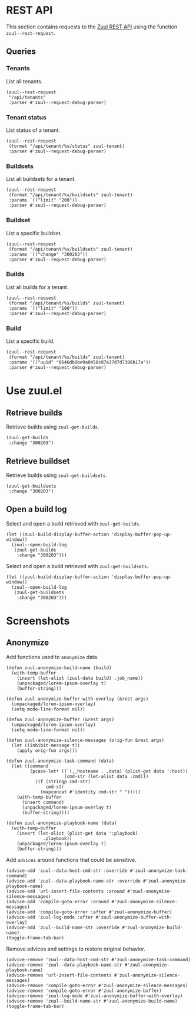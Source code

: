 * REST API

This section contains requests to the [[https://zuul-ci.org/docs/zuul/latest/rest-api.html][Zuul REST API]] using the function =zuul--rest-request=.

** Queries

*** Tenants

List all tenants.

#+begin_src elisp :results none
  (zuul--rest-request
   "/api/tenants"
   :parser #'zuul--request-debug-parser)
#+end_src

*** Tenant status

List status of a tenant.

#+begin_src elisp :results none
  (zuul--rest-request
   (format "/api/tenant/%s/status" zuul-tenant)
   :parser #'zuul--request-debug-parser)
#+end_src

*** Buildsets

List all buildsets for a tenant.

#+begin_src elisp :results none
  (zuul--rest-request
   (format "/api/tenant/%s/buildsets" zuul-tenant)
   :params `(("limit" "200"))
   :parser #'zuul--request-debug-parser)
#+end_src

*** Buildset

List a specific buildset.

#+begin_src elisp :results none
  (zuul--rest-request
   (format "/api/tenant/%s/buildsets" zuul-tenant)
   :params `(("change" "300203"))
   :parser #'zuul--request-debug-parser)
#+end_src

*** Builds

List all builds for a tenant.

#+begin_src elisp :results none
  (zuul--rest-request
   (format "/api/tenant/%s/builds" zuul-tenant)
   :params `(("limit" "100"))
   :parser #'zuul--request-debug-parser)
#+end_src

*** Build

List a specific build.

#+begin_src elisp :results none
  (zuul--rest-request
   (format "/api/tenant/%s/builds" zuul-tenant)
   :params '(("uuid" "0646db9be9a0450c87a37d7d7386b17a"))
   :parser #'zuul--request-debug-parser)
#+end_src

* Use zuul.el

** Retrieve builds

Retrieve builds using =zuul-get-builds=.

#+begin_src elisp
  (zuul-get-builds
   :change "300203")
#+end_src
** Retrieve buildset

Retrieve builds using =zuul-get-buildsets=.

#+begin_src elisp :results none
  (zuul-get-buildsets
   :change "300203")
#+end_src
** Open a build log

Select and open a build retrieved with =zuul-get-builds=.

#+begin_src elisp :results none
  (let ((zuul-build-display-buffer-action 'display-buffer-pop-up-window))
    (zuul--open-build-log
     (zuul-get-builds
      :change "300203")))
#+end_src

Select and open a build retrieved with =zuul-get-buildsets=.

#+begin_src elisp :results none
  (let ((zuul-build-display-buffer-action 'display-buffer-pop-up-window))
    (zuul--open-build-log
     (zuul-get-buildsets
      :change "300203")))
#+end_src

* Screenshots

** Anonymize

Add functions used to =anonymize= data.

#+begin_src elisp :results none
  (defun zuul-anonymize-build-name (build)
    (with-temp-buffer
      (insert (let-alist (zuul-data build) .job_name))
      (unpackaged/lorem-ipsum-overlay t)
      (buffer-string)))

  (defun zuul-anonymize-buffer-with-overlay (&rest args)
    (unpackaged/lorem-ipsum-overlay)
    (setq mode-line-format nil))

  (defun zuul-anonymize-buffer (&rest args)
    (unpackaged/lorem-ipsum-overlay)
    (setq mode-line-format nil))

  (defun zuul-anonymize-silence-messages (orig-fun &rest args)
    (let ((inhibit-message t))
      (apply orig-fun args)))

  (defun zuul-anonymize-task-command (data)
    (let ((command
           (pcase-let* ((`(,_hostname . ,data) (plist-get data ':host))
                        (cmd-str (let-alist data .cmd)))
             (if (stringp cmd-str)
                 cmd-str
               (mapconcat #'identity cmd-str " ")))))
      (with-temp-buffer
        (insert command)
        (unpackaged/lorem-ipsum-overlay t)
        (buffer-string))))

  (defun zuul-anonymize-playbook-name (data)
    (with-temp-buffer
      (insert (let-alist (plist-get data ':playbook)
                .playbook))
      (unpackaged/lorem-ipsum-overlay t)
      (buffer-string)))
#+end_src

Add =advices= around functions that could be sensitive.

#+begin_src elisp :results none
  (advice-add 'zuul--data-host-cmd-str :override #'zuul-anonymize-task-command)
  (advice-add 'zuul--data-playbook-name-str :override #'zuul-anonymize-playbook-name)
  (advice-add 'url-insert-file-contents :around #'zuul-anonymize-silence-messages)
  (advice-add 'compile-goto-error :around #'zuul-anonymize-silence-messages)
  (advice-add 'compile-goto-error :after #'zuul-anonymize-buffer)
  (advice-add 'zuul-log-mode :after #'zuul-anonymize-buffer-with-overlay)
  (advice-add 'zuul--build-name-str :override #'zuul-anonymize-build-name)
  (toggle-frame-tab-bar)
#+end_src

Remove advices and settings to restore original behavior.

#+begin_src elisp :results none
  (advice-remove 'zuul--data-host-cmd-str #'zuul-anonymize-task-command)
  (advice-remove 'zuul--data-playbook-name-str #'zuul-anonymize-playbook-name)
  (advice-remove 'url-insert-file-contents #'zuul-anonymize-silence-messages)
  (advice-remove 'compile-goto-error #'zuul-anonymize-silence-messages)
  (advice-remove 'compile-goto-error #'zuul-anonymize-buffer)
  (advice-remove 'zuul-log-mode #'zuul-anonymize-buffer-with-overlay)
  (advice-remove 'zuul--build-name-str #'zuul-anonymize-build-name)
  (toggle-frame-tab-bar)
#+end_src
